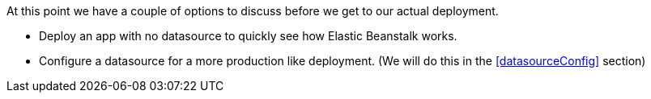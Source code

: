At this point we have a couple of options to discuss before we get to our actual deployment.

- Deploy an app with no datasource to quickly see how Elastic Beanstalk works.
- Configure a datasource for a more production like deployment. (We will do this in the <<datasourceConfig>> section)